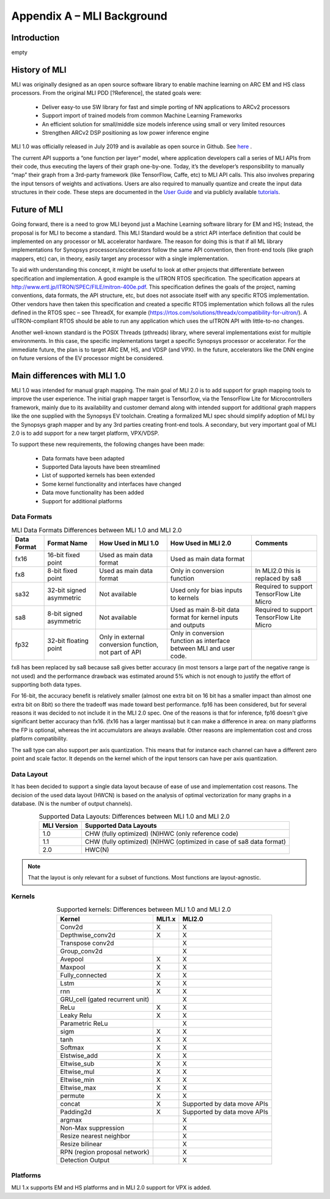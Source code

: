 Appendix A – MLI Background
===========================

Introduction
------------

empty

.. _history_mli:
 
History of MLI
--------------

MLI was originally designed as an open source software library to enable 
machine learning on ARC EM and HS class processors.  From the original 
MLI PDD [?Reference], the stated goals were:

 - Deliver easy-to use SW library for fast and simple porting of NN 
   applications to ARCv2 processors

 - Support import of trained models from common Machine Learning Frameworks 

 - An efficient solution for small/middle size models inference using small 
   or very limited resources

 - Strengthen ARCv2 DSP positioning as low power inference engine 

MLI 1.0 was officially released in July 2019 and is available as open source 
in Github.  See here_ .

.. _here: https://github.com/foss-for-synopsys-dwc-arc-processors/embarc_mli/releases

The current API supports a “one function per layer” model, where application developers 
call a series of MLI APIs from their code, thus executing the layers of their graph one-by-one.  
Today, it’s the developer’s responsibility to manually “map” their graph from a 3rd-party 
framework (like TensorFlow, Caffe, etc) to MLI API calls.  This also involves preparing the 
input tensors of weights and activations.  Users are also required to manually quantize and 
create the input data structures in their code.  These steps are documented in the `User Guide`_ 
and via publicly available tutorials_. 

.. _User Guide: https://embarc.org/embarc_mli/doc/build/html/Examples_Tutorials/Examples_Tutorials.html

.. _tutorials: https://github.com/foss-for-synopsys-dwc-arc-processors/embarc_mli/tree/mli_dev/examples/tutorial_emnist_tensorflow

Future of MLI
-------------

Going forward, there is a need to grow MLI beyond just a Machine Learning software library 
for EM and HS; Instead, the proposal is for MLI to become a standard.  This MLI Standard would 
be a strict API interface definition that could be implemented on any processor or ML accelerator 
hardware.  The reason for doing this is that if all ML library implementations for Synopsys 
processors/accelerators follow the same API convention, then front-end tools (like graph mappers, 
etc) can, in theory, easily target any processor with a single implementation.

To aid with understanding this concept, it might be useful to look at other projects that 
differentiate between specification and implementation.  A good example is the uITRON RTOS 
specification.  The specification appears at http://www.ertl.jp/ITRON/SPEC/FILE/mitron-400e.pdf.  
This specification defines the goals of the project, naming conventions, data formats, the API 
structure, etc, but does not associate itself with any specific RTOS implementation.  Other 
vendors have then taken this specification and created a specific RTOS implementation which follows 
all the rules defined in the RTOS spec – see ThreadX, for example 
(https://rtos.com/solutions/threadx/compatibility-for-uitron/).  A uITRON-compliant RTOS should be 
able to run any application which uses the uITRON API with little-to-no changes.  

Another well-known standard is the POSIX Threads (pthreads) library, where several implementations 
exist for multiple environments. In this case, the specific implementations target a specific Synopsys 
processor or accelerator. For the immediate future, the plan is to target ARC EM, HS, and VDSP 
(and VPX). In the future, accelerators like the DNN engine on future versions of the EV processor might 
be considered.

Main differences with MLI 1.0
-----------------------------

MLI 1.0 was intended for manual graph mapping. The main goal of MLI 2.0 is to add support for 
graph mapping tools to improve the user experience. The initial graph mapper target is Tensorflow, 
via the TensorFlow Lite for Microcontrollers framework, mainly due to its availability and customer 
demand along with intended support for additional graph mappers like the one supplied with the 
Synopsys EV toolchain.  Creating a formalized MLI spec should simplify adoption of MLI by the Synopsys 
graph mapper and by any 3rd parties creating front-end tools.  A secondary, but very important goal of 
MLI 2.0 is to add support for a new target platform, VPX/VDSP.

To support these new requirements, the following changes have been made:

 - Data formats have been adapted
 
 - Supported Data layouts have been streamlined 
 
 - List of supported kernels has been extended
 
 - Some kernel functionality and interfaces have changed 
 
 - Data move functionality has been added
 
 - Support for additional platforms

Data Formats
~~~~~~~~~~~~

.. table:: MLI Data Formats Differences between MLI 1.0 and MLI 2.0
   :align: center
   :widths: auto
   
   +-----------------+--------------------------+------------------------------+-------------------------------------------+--------------------------------------+
   | **Data Format** | **Format Name**          | How Used in MLI 1.0          | How Used in MLI 2.0                       | Comments                             |
   +=================+==========================+==============================+===========================================+======================================+
   | fx16            | 16-bit fixed point       | Used as main data format     | Used as main data format                  |                                      |
   +-----------------+--------------------------+------------------------------+-------------------------------------------+--------------------------------------+
   | fx8             | 8-bit fixed point        | Used as main data format     | Only in conversion function               | In MLI2.0 this is replaced by sa8    |
   +-----------------+--------------------------+------------------------------+-------------------------------------------+--------------------------------------+
   | sa32            | 32-bit signed asymmetric | Not available                | Used only for bias inputs to kernels      | Required to support TensorFlow Lite  |
   |                 |                          |                              |                                           | Micro                                |
   +-----------------+--------------------------+------------------------------+-------------------------------------------+--------------------------------------+
   | sa8             | 8-bit signed asymmetric  | Not available                | Used as main 8-bit data format for        | Required to support TensorFlow Lite  |
   |                 |                          |                              | kernel inputs and outputs                 | Micro                                |
   +-----------------+--------------------------+------------------------------+-------------------------------------------+--------------------------------------+
   | fp32            | 32-bit floating point    | Only in external conversion  | Only in conversion function as interface  |                                      |
   |                 |                          | function, not part of API    | between MLI and user code.                |                                      |
   +-----------------+--------------------------+------------------------------+-------------------------------------------+--------------------------------------+ 
..

fx8 has been replaced by sa8 because sa8 gives better accuracy (in most tensors a large part of the 
negative range is not used) and the performance drawback was estimated around 5% which is not enough
to justify the effort of supporting both data types.

For 16-bit, the accuracy benefit is relatively smaller (almost one extra bit on 16 bit has a smaller 
impact than almost one extra bit on 8bit) so there the tradeoff was made toward best performance.
fp16 has been considered, but for several reasons it was decided to not include it in the MLI 2.0 spec.
One of the reasons is that for inference, fp16 doesn't give significant better accuracy than fx16. 
(fx16 has a larger mantissa) but it can make a difference in area: on many platforms the FP is optional, 
whereas the int accumulators are always available. Other reasons are implementation cost and cross 
platform compatibility.
 
The sa8 type can also support per axis quantization. This means that for instance each channel can have 
a different zero point and scale factor. It depends on the kernel which of the input tensors can have per 
axis quantization.

Data Layout
~~~~~~~~~~~

It has been decided to support a single data layout because of ease of use and implementation cost 
reasons. The decision of the used data layout (HWCN) is based on the analysis of optimal vectorization 
for many graphs in a database. (N is the number of output channels).

.. table:: Supported Data Layouts: Differences between MLI 1.0 and MLI 2.0
   :align: center
   :widths: auto
   
   +-----------------+----------------------------------------------------+
   | **MLI Version** | **Supported Data Layouts**                         |
   +=================+====================================================+
   | 1.0             | CHW (fully optimized)                              |
   |                 | (N)HWC (only reference code)                       |
   +-----------------+----------------------------------------------------+
   | 1.1             | CHW (fully optimized)                              |
   |                 | (N)HWC (optimized in case of sa8   data format)    |
   +-----------------+----------------------------------------------------+
   | 2.0             | HWC(N)                                             |
   +-----------------+----------------------------------------------------+
..

.. note:: 
 
    That the layout is only relevant for a subset of functions. Most functions are layout-agnostic.
..

Kernels
~~~~~~~

.. table:: Supported kernels: Differences between MLI 1.0 and MLI 2.0
   :align: center
   :widths: auto
   
   +---------------------------------+-----------+----------------+
   | Kernel                          | MLI1.x    | MLI2.0         |
   +=================================+===========+================+
   | Conv2d                          | X         | X              |
   +---------------------------------+-----------+----------------+
   | Depthwise_conv2d                | X         | X              |
   +---------------------------------+-----------+----------------+
   | Transpose conv2d                |           | X              |
   +---------------------------------+-----------+----------------+
   | Group_conv2d                    |           | X              |
   +---------------------------------+-----------+----------------+
   | Avepool                         | X         | X              |
   +---------------------------------+-----------+----------------+
   | Maxpool                         | X         | X              |
   +---------------------------------+-----------+----------------+
   | Fully_connected                 | X         | X              |
   +---------------------------------+-----------+----------------+
   | Lstm                            | X         | X              |
   +---------------------------------+-----------+----------------+
   | rnn                             | X         | X              |
   +---------------------------------+-----------+----------------+
   | GRU_cell (gated recurrent unit) |           | X              |
   +---------------------------------+-----------+----------------+
   | ReLu                            | X         | X              |
   +---------------------------------+-----------+----------------+
   | Leaky Relu                      | X         | X              |
   +---------------------------------+-----------+----------------+
   | Parametric ReLu                 |           | X              |
   +---------------------------------+-----------+----------------+
   | sigm                            | X         | X              |
   +---------------------------------+-----------+----------------+
   | tanh                            | X         | X              |
   +---------------------------------+-----------+----------------+
   | Softmax                         | X         | X              |
   +---------------------------------+-----------+----------------+
   | Elstwise_add                    | X         | X              |
   +---------------------------------+-----------+----------------+
   | Eltwise_sub                     | X         | X              |
   +---------------------------------+-----------+----------------+
   | Eltwise_mul                     | X         | X              |
   +---------------------------------+-----------+----------------+
   | Eltwise_min                     | X         | X              |
   +---------------------------------+-----------+----------------+
   | Eltwise_max                     | X         | X              |
   +---------------------------------+-----------+----------------+
   | permute                         | X         | X              |
   +---------------------------------+-----------+----------------+
   | concat                          | X         | Supported by   |
   |                                 |           | data move APIs |
   +---------------------------------+-----------+----------------+
   | Padding2d                       | X         | Supported by   |
   |                                 |           | data move APIs |
   +---------------------------------+-----------+----------------+
   | argmax                          |           | X              |
   +---------------------------------+-----------+----------------+
   | Non-Max suppression             |           | X              |
   +---------------------------------+-----------+----------------+
   | Resize nearest neighbor         |           | X              |
   +---------------------------------+-----------+----------------+
   | Resize bilinear                 |           | X              |
   +---------------------------------+-----------+----------------+
   | RPN (region proposal network)   |           | X              |
   +---------------------------------+-----------+----------------+
   | Detection Output                |           | X              |
   +---------------------------------+-----------+----------------+
..

Platforms
~~~~~~~~~

MLI 1.x supports EM and HS platforms and in MLI 2.0 support for VPX is added.
